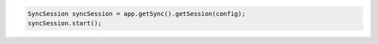 .. code-block:: java

   SyncSession syncSession = app.getSync().getSession(config);
   syncSession.start();
